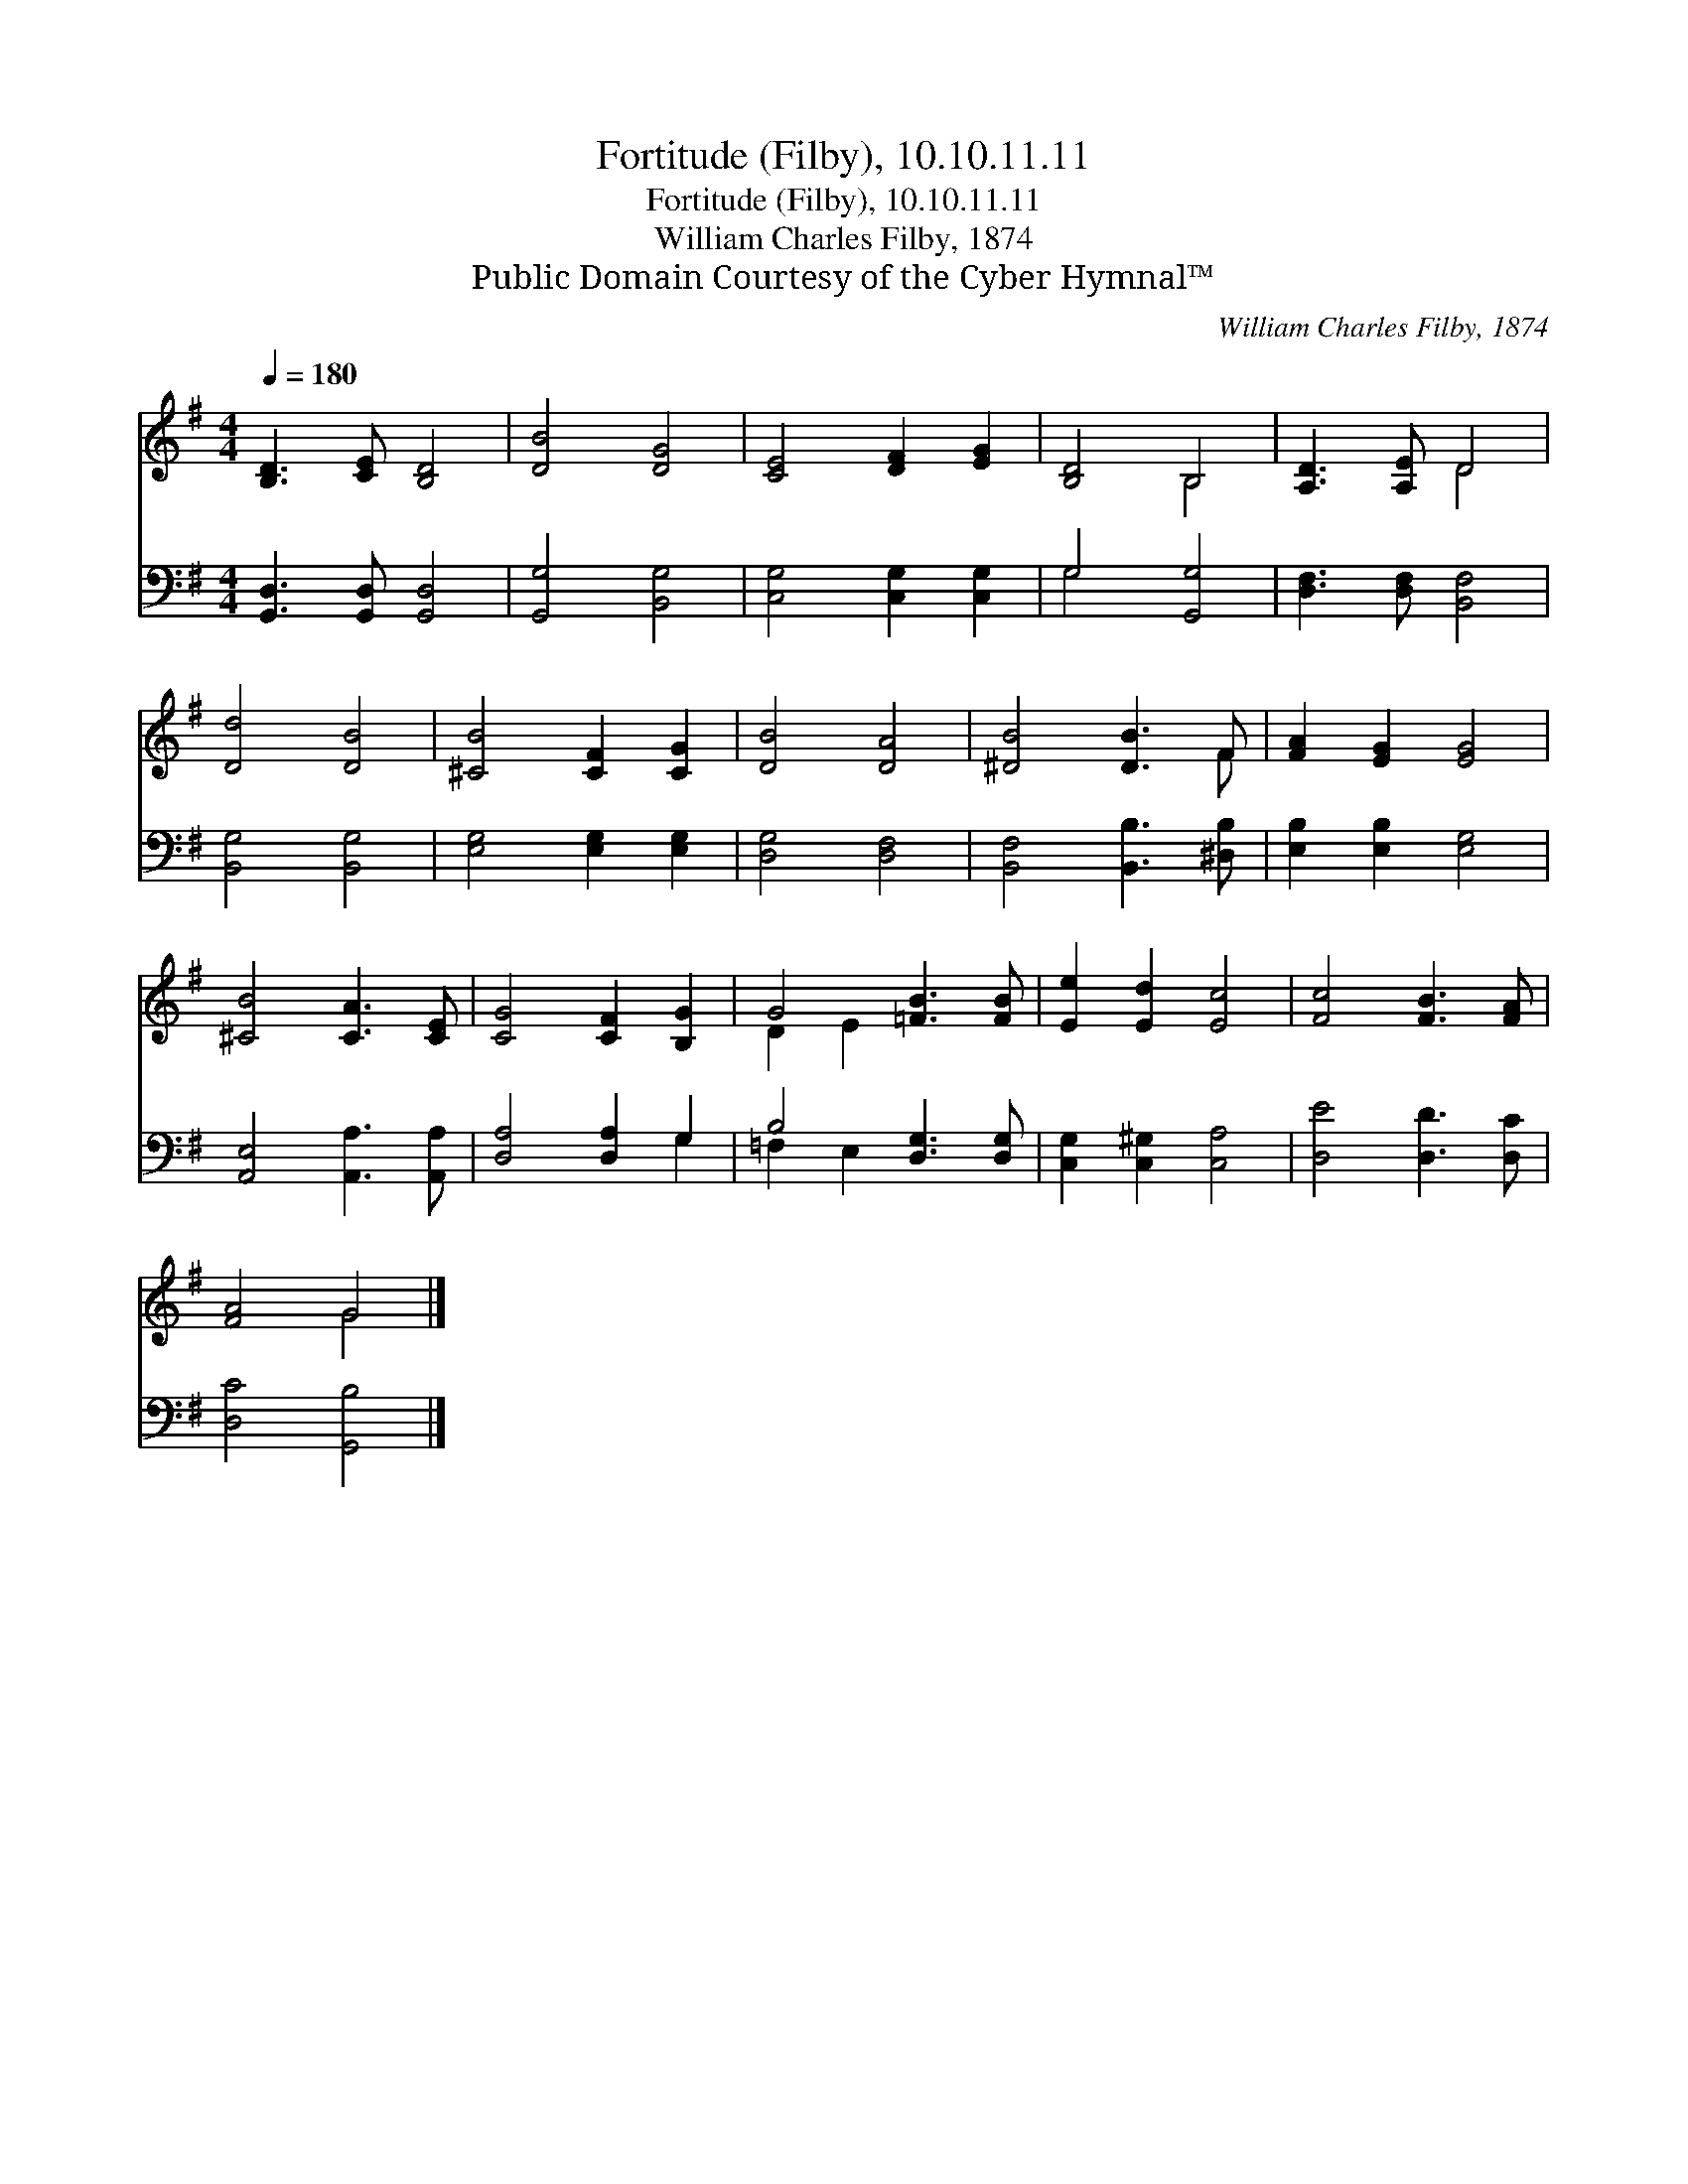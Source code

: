 X:1
T:Fortitude (Filby), 10.10.11.11
T:Fortitude (Filby), 10.10.11.11
T:William Charles Filby, 1874
T:Public Domain Courtesy of the Cyber Hymnal™
C:William Charles Filby, 1874
Z:Public Domain
Z:Courtesy of the Cyber Hymnal™
%%score ( 1 2 ) ( 3 4 )
L:1/8
Q:1/4=180
M:4/4
K:G
V:1 treble 
V:2 treble 
V:3 bass 
V:4 bass 
V:1
 [B,D]3 [CE] [B,D]4 | [DB]4 [DG]4 | [CE]4 [DF]2 [EG]2 | [B,D]4 B,4 | [A,D]3 [A,E] D4 | %5
 [Dd]4 [DB]4 | [^CB]4 [CF]2 [CG]2 | [DB]4 [DA]4 | [^DB]4 [DB]3 F | [FA]2 [EG]2 [EG]4 | %10
 [^CB]4 [CA]3 [CE] | [CG]4 [CF]2 [B,G]2 | G4 [=FB]3 [FB] | [Ee]2 [Ed]2 [Ec]4 | [Fc]4 [FB]3 [FA] | %15
 [FA]4 G4 |] %16
V:2
 x8 | x8 | x8 | x4 B,4 | x4 D4 | x8 | x8 | x8 | x7 F | x8 | x8 | x8 | D2 E2 x4 | x8 | x8 | x4 G4 |] %16
V:3
 [G,,D,]3 [G,,D,] [G,,D,]4 | [G,,G,]4 [B,,G,]4 | [C,G,]4 [C,G,]2 [C,G,]2 | G,4 [G,,G,]4 | %4
 [D,F,]3 [D,F,] [B,,F,]4 | [B,,G,]4 [B,,G,]4 | [E,G,]4 [E,G,]2 [E,G,]2 | [D,G,]4 [D,F,]4 | %8
 [B,,F,]4 [B,,B,]3 [^D,B,] | [E,B,]2 [E,B,]2 [E,G,]4 | [A,,E,]4 [A,,A,]3 [A,,A,] | %11
 [D,A,]4 [D,A,]2 G,2 | B,4 [D,G,]3 [D,G,] | [C,G,]2 [C,^G,]2 [C,A,]4 | [D,E]4 [D,D]3 [D,C] | %15
 [D,C]4 [G,,B,]4 |] %16
V:4
 x8 | x8 | x8 | G,4 x4 | x8 | x8 | x8 | x8 | x8 | x8 | x8 | x6 G,2 | =F,2 E,2 x4 | x8 | x8 | x8 |] %16

